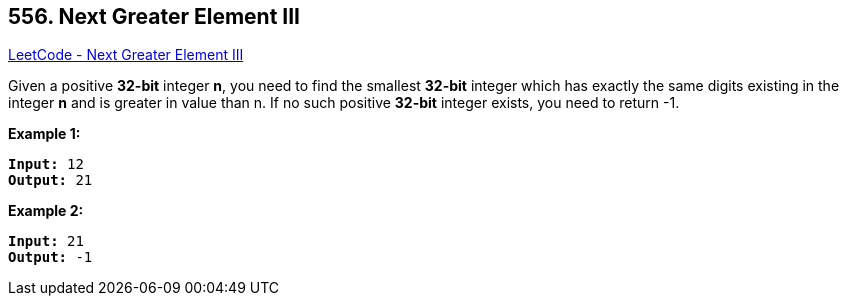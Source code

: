 == 556. Next Greater Element III

https://leetcode.com/problems/next-greater-element-iii/[LeetCode - Next Greater Element III]

Given a positive *32-bit* integer *n*, you need to find the smallest *32-bit* integer which has exactly the same digits existing in the integer *n* and is greater in value than n. If no such positive *32-bit* integer exists, you need to return -1.

*Example 1:*

[subs="verbatim,quotes,macros"]
----
*Input:* 12
*Output:* 21
----

 

*Example 2:*

[subs="verbatim,quotes,macros"]
----
*Input:* 21
*Output:* -1
----

 

